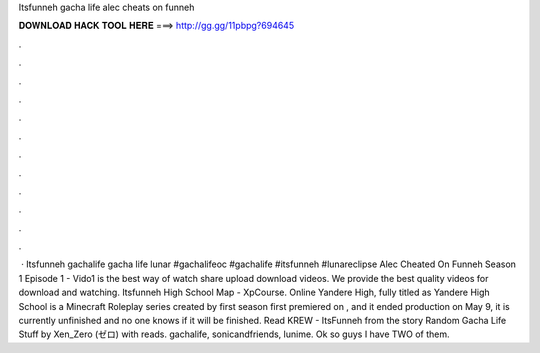 Itsfunneh gacha life alec cheats on funneh

𝐃𝐎𝐖𝐍𝐋𝐎𝐀𝐃 𝐇𝐀𝐂𝐊 𝐓𝐎𝐎𝐋 𝐇𝐄𝐑𝐄 ===> http://gg.gg/11pbpg?694645

.

.

.

.

.

.

.

.

.

.

.

.

 · Itsfunneh gachalife gacha life lunar #gachalifeoc #gachalife #itsfunneh #lunareclipse Alec Cheated On Funneh Season 1 Episode 1 - Vido1 is the best way of watch share upload download videos. We provide the best quality videos for download and watching. Itsfunneh High School Map - XpCourse. Online  Yandere High, fully titled as Yandere High School is a Minecraft Roleplay series created by  first season first premiered on , and it ended production on May 9, it is currently unfinished and no one knows if it will be finished. Read KREW - ItsFunneh from the story Random Gacha Life Stuff by Xen_Zero (ゼロ) with reads. gachalife, sonicandfriends, lunime. Ok so guys I have TWO of them.